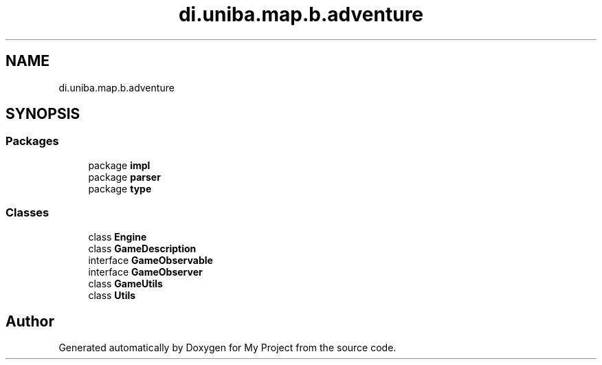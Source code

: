 .TH "di.uniba.map.b.adventure" 3 "My Project" \" -*- nroff -*-
.ad l
.nh
.SH NAME
di.uniba.map.b.adventure
.SH SYNOPSIS
.br
.PP
.SS "Packages"

.in +1c
.ti -1c
.RI "package \fBimpl\fP"
.br
.ti -1c
.RI "package \fBparser\fP"
.br
.ti -1c
.RI "package \fBtype\fP"
.br
.in -1c
.SS "Classes"

.in +1c
.ti -1c
.RI "class \fBEngine\fP"
.br
.ti -1c
.RI "class \fBGameDescription\fP"
.br
.ti -1c
.RI "interface \fBGameObservable\fP"
.br
.ti -1c
.RI "interface \fBGameObserver\fP"
.br
.ti -1c
.RI "class \fBGameUtils\fP"
.br
.ti -1c
.RI "class \fBUtils\fP"
.br
.in -1c
.SH "Author"
.PP 
Generated automatically by Doxygen for My Project from the source code\&.
